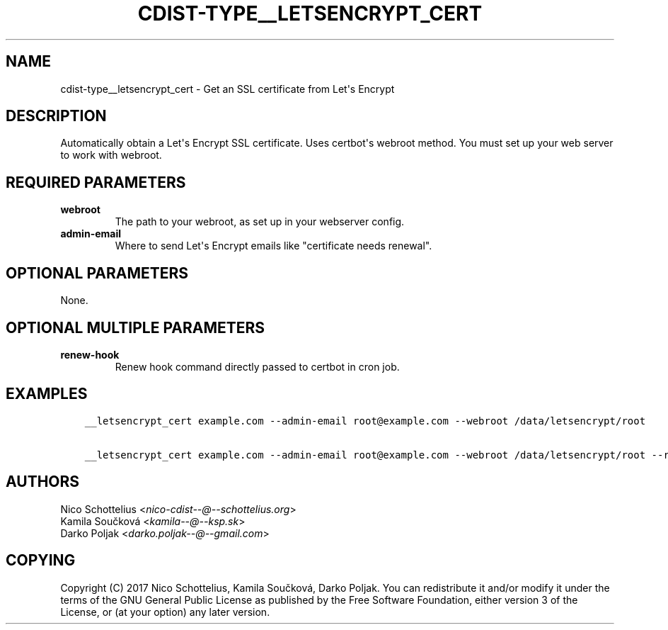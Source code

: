 .\" Man page generated from reStructuredText.
.
.TH "CDIST-TYPE__LETSENCRYPT_CERT" "7" "Apr 20, 2018" "4.8.4" "cdist"
.
.nr rst2man-indent-level 0
.
.de1 rstReportMargin
\\$1 \\n[an-margin]
level \\n[rst2man-indent-level]
level margin: \\n[rst2man-indent\\n[rst2man-indent-level]]
-
\\n[rst2man-indent0]
\\n[rst2man-indent1]
\\n[rst2man-indent2]
..
.de1 INDENT
.\" .rstReportMargin pre:
. RS \\$1
. nr rst2man-indent\\n[rst2man-indent-level] \\n[an-margin]
. nr rst2man-indent-level +1
.\" .rstReportMargin post:
..
.de UNINDENT
. RE
.\" indent \\n[an-margin]
.\" old: \\n[rst2man-indent\\n[rst2man-indent-level]]
.nr rst2man-indent-level -1
.\" new: \\n[rst2man-indent\\n[rst2man-indent-level]]
.in \\n[rst2man-indent\\n[rst2man-indent-level]]u
..
.SH NAME
.sp
cdist\-type__letsencrypt_cert \- Get an SSL certificate from Let\(aqs Encrypt
.SH DESCRIPTION
.sp
Automatically obtain a Let\(aqs Encrypt SSL certificate. Uses certbot\(aqs webroot
method. You must set up your web server to work with webroot.
.SH REQUIRED PARAMETERS
.INDENT 0.0
.TP
.B webroot
The path to your webroot, as set up in your webserver config.
.TP
.B admin\-email
Where to send Let\(aqs Encrypt emails like "certificate needs renewal".
.UNINDENT
.SH OPTIONAL PARAMETERS
.sp
None.
.SH OPTIONAL MULTIPLE PARAMETERS
.INDENT 0.0
.TP
.B renew\-hook
Renew hook command directly passed to certbot in cron job.
.UNINDENT
.SH EXAMPLES
.INDENT 0.0
.INDENT 3.5
.sp
.nf
.ft C
__letsencrypt_cert example.com \-\-admin\-email root@example.com \-\-webroot /data/letsencrypt/root

__letsencrypt_cert example.com \-\-admin\-email root@example.com \-\-webroot /data/letsencrypt/root \-\-renew\-hook "service nginx reload"
.ft P
.fi
.UNINDENT
.UNINDENT
.SH AUTHORS
.nf
Nico Schottelius <\fI\%nico\-cdist\-\-@\-\-schottelius.org\fP>
Kamila Součková <\fI\%kamila\-\-@\-\-ksp.sk\fP>
Darko Poljak <\fI\%darko.poljak\-\-@\-\-gmail.com\fP>
.fi
.sp
.SH COPYING
.sp
Copyright (C) 2017 Nico Schottelius, Kamila Součková, Darko Poljak. You can redistribute it
and/or modify it under the terms of the GNU General Public License as
published by the Free Software Foundation, either version 3 of the
License, or (at your option) any later version.
.\" Generated by docutils manpage writer.
.
